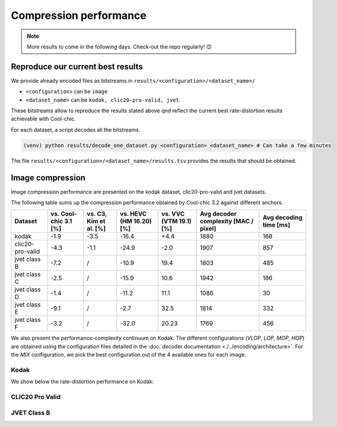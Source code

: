 Compression performance
=======================

.. raw:: html

    <style> .red {color:red} </style>
    <style> .green {color:green} </style>


.. role:: red

.. role:: green

.. note::

    More results to come in the following days. Check-out the repo regularly! 😊


Reproduce our current best results
"""""""""""""""""""""""""""""""""""

We provide already encoded files as bitstreams in ``results/<configuration>/<dataset_name>/``

* ``<configuration>`` can be ``image``
* ``<dataset_name>`` can be ``kodak, clic20-pro-valid, jvet``.


These bitstreams allow to reproduce the results stated above qnd reflect the current best rate-distortion results achievable with Cool-chic.

For each dataset, a script decodes all the bitstreams.

.. code:: bash

    (venv) python results/decode_one_dataset.py <configuration> <dataset_name> # Can take a few minutes


The file ``results/<configuration>/<dataset_name>/results.tsv`` provides the results that should be obtained.

Image compression
"""""""""""""""""

Image compression performance are presented on the kodak dataset, clic20-pro-valid and jvet datasets.

The following table sums up the compression performance obtained by Cool-chic
3.2 against different anchors.

+------------------+-----------------------+------------------------+-------------------------+------------------------+--------------------------------------+------------------------+
| Dataset          | vs. Cool-chic 3.1 [%] | vs. C3, Kim et al. [%] | vs. HEVC (HM 16.20) [%] | vs. VVC (VTM 19.1) [%] | Avg decoder complexity [MAC / pixel] | Avg decoding time [ms] |
+==================+=======================+========================+=========================+========================+======================================+========================+
| kodak            | \ :green:`-1.9`       | \ :green:`-3.5`        | \ :green:`-16.4`        | \ :red:`+4.4`          | 1880                                 | 168                    |
+------------------+-----------------------+------------------------+-------------------------+------------------------+--------------------------------------+------------------------+
| clic20-pro-valid | \ :green:`-4.3`       | \ :green:`-1.1`        | \ :green:`-24.9`        | \ :green:`-2.0`        | 1907                                 | 857                    |
+------------------+-----------------------+------------------------+-------------------------+------------------------+--------------------------------------+------------------------+
| jvet class B     | \ :green:`-7.2`       |          /             | \ :green:`-10.9`        | \ :red:`19.4`          | 1803                                 | 485                    |
+------------------+-----------------------+------------------------+-------------------------+------------------------+--------------------------------------+------------------------+
| jvet class C     | \ :green:`-2.5`       |          /             | \ :green:`-15.9`        | \ :red:`10.6`          | 1942                                 | 186                    |
+------------------+-----------------------+------------------------+-------------------------+------------------------+--------------------------------------+------------------------+
| jvet class D     | \ :green:`-1.4`       |          /             | \ :green:`-11.2`        | \ :red:`11.1`          | 1086                                 | 30                     |
+------------------+-----------------------+------------------------+-------------------------+------------------------+--------------------------------------+------------------------+
| jvet class E     | \ :green:`-9.1`       |          /             | \ :green:`-2.7`         | \ :red:`32.5`          | 1814                                 | 332                    |
+------------------+-----------------------+------------------------+-------------------------+------------------------+--------------------------------------+------------------------+
| jvet class F     | \ :green:`-3.2`       |          /             | \ :green:`-32.0`        | \ :red:`20.23`         | 1769                                 | 456                    |
+------------------+-----------------------+------------------------+-------------------------+------------------------+--------------------------------------+------------------------+


We also present the performance-complexity continuum on Kodak. The different
configurations (*VLOP*, *LOP*, *MOP*, *HOP*) are obtained using the
configuration files detailed in the :doc:`decoder documentation
<./../encoding/architecture>`. For the *MIX* configuration, we pick the best
configuration out of the 4 available ones for each image.


Kodak
*****

We show below the rate-distortion performance on Kodak:

.. image:: ../assets/kodak/rd.png
  :alt: Kodak rd results

.. image:: ../assets/kodak/perf_complexity.png
  :alt: Kodak performance-complexity

.. image:: ../assets/kodak/perf_decoding_time.png
  :alt: Kodak performance-decoding-time

CLIC20 Pro Valid
****************

.. image:: ../assets/clic20-pro-valid/rd.png
  :alt: CLIC20 rd results

.. image:: ../assets/clic20-pro-valid/perf_complexity.png
  :alt: CLIC20 performance-complexity

.. image:: ../assets/clic20-pro-valid/perf_decoding_time.png
  :alt: CLIC20 performance-decoding-time


JVET Class B
************

.. image:: ../assets/jvet/rd_classB.png
  :alt: JVET class B rd results

.. image:: ../assets/jvet/perf_complexity_classB.png
  :alt: JVET class B performance-complexity

.. image:: ../assets/jvet/perf_decoding_time_classB.png
  :alt: JVET class B performance-decoding-time


.. Video compression
.. """""""""""""""""

.. Video compression performance are presented on the first 33 frames (~= 1 second) from the `CLIC24 validation subset <https://storage.googleapis.com/clic2023_public/validation_sets/clic2024_validation_video_30.zip>`_, composed of 30 high resolution videos. We provide results for 2 coding configurations:

.. * Low-delay P: address use-cases where low latency is mandatory;
.. * Random access: address use-cases where compression efficiency is primordial e.g. video streaming.

.. .. image:: ../assets/rd-video-ra-clic24-validsubset.png
..   :alt: CLIC24 random access rd results

.. .. image:: ../assets/rd-video-ldp-clic24-validsubset.png
..   :alt: CLIC24 random access rd results


.. +---------------------+------------------+-------------------------+----------------------+----------------------+--------------------------------------+--------------------------------------+--------------------------------------+
.. | Dataset             | Configuration    | vs. HEVC (HM 16.20) [%] | vs. x265 medium. [%] | vs. x264 medium. [%] | Min decoder complexity [MAC / pixel] | Max decoder complexity [MAC / pixel] | Avg decoder complexity [MAC / pixel] |
.. +=====================+==================+=========================+======================+======================+======================================+======================================+======================================+
.. | clic24-valid-subset |   random-access  | \ :red:`+60.4`          | \ :red:`+18.1`       | \ :green:`-15.5`     | 460                                  | 460                                  | 460                                  |
.. +---------------------+------------------+-------------------------+----------------------+----------------------+--------------------------------------+--------------------------------------+--------------------------------------+
.. | clic24-valid-subset |   low-latency    | \ :red:`+122.0`         | \ :red:`+73.8`       | \ :red:`+28.9`       | 460                                  | 460                                  | 460                                  |
.. +---------------------+------------------+-------------------------+----------------------+----------------------+--------------------------------------+--------------------------------------+--------------------------------------+
